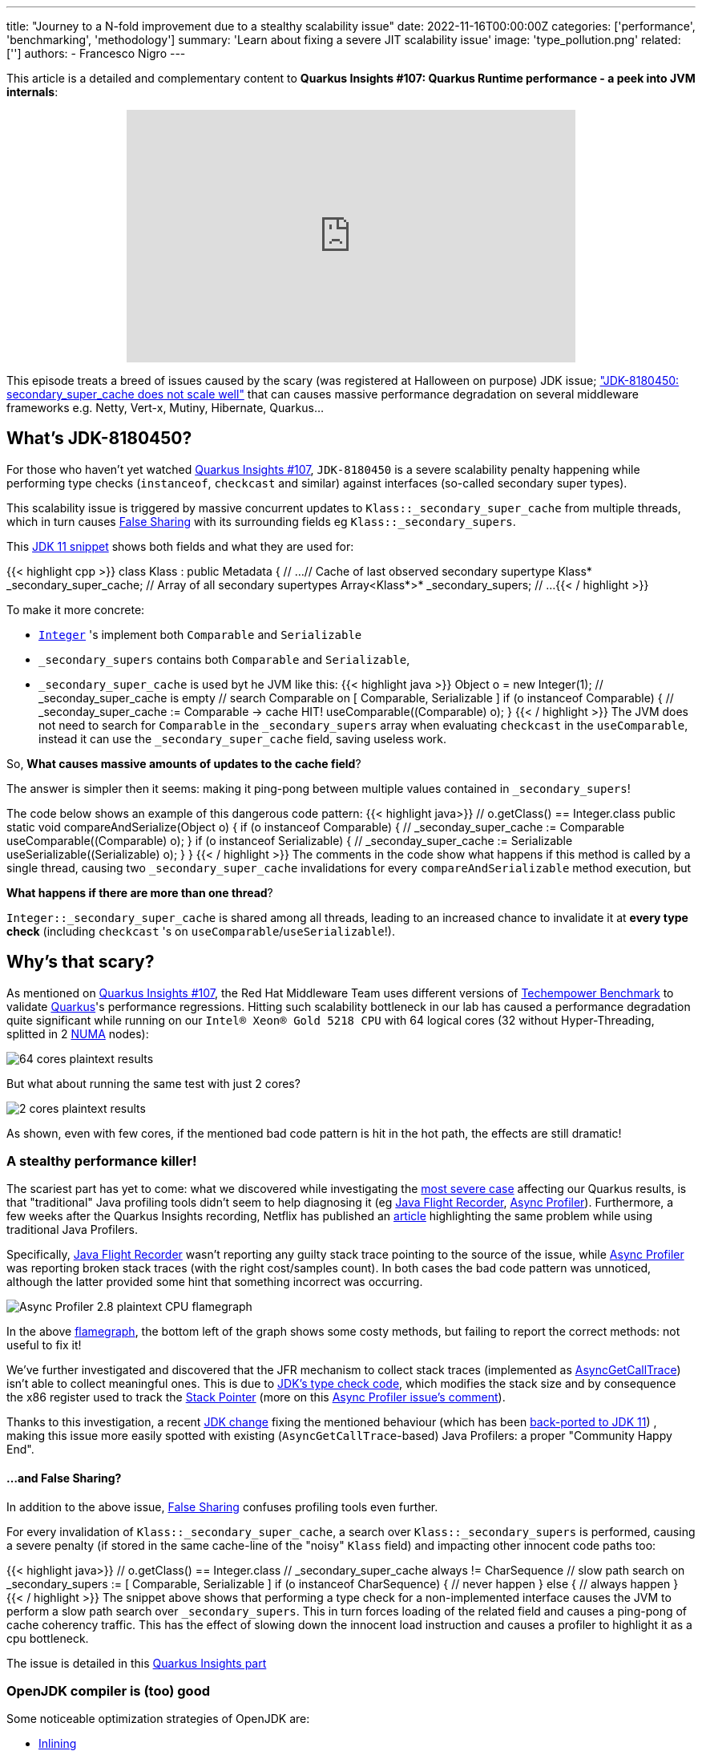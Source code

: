 ---
title: "Journey to a N-fold improvement due to a stealthy scalability issue"
date: 2022-11-16T00:00:00Z
categories: ['performance', 'benchmarking', 'methodology']
summary: 'Learn about fixing a severe JIT scalability issue'
image: 'type_pollution.png'
related: ['']
authors:
 - Francesco Nigro
---

This article is a detailed and complementary content to *Quarkus Insights #107: Quarkus Runtime performance - a peek into JVM internals*:
++++
<div class="imageblock right text-center">
<div class="content" style="text-align: center;">
<iframe width="560" height="315" src="https://www.youtube.com/embed/G40VfIsnCdo" title="YouTube video player" frameborder="0" allow="accelerometer; autoplay; clipboard-write; encrypted-media; gyroscope; picture-in-picture" allowfullscreen></iframe>
</div>
</div>
++++
This episode treats a breed of issues caused by the scary (was registered at Halloween on purpose) JDK issue; https://bugs.openjdk.org/browse/JDK-8180450["JDK-8180450: secondary_super_cache does not scale well"]
that can causes massive performance degradation on several middleware frameworks e.g. Netty, Vert-x, Mutiny, Hibernate, Quarkus...

== What's JDK-8180450?

For those who haven't yet watched https://youtu.be/G40VfIsnCdo[Quarkus Insights #107], `JDK-8180450` is a severe scalability penalty happening while
performing type checks (`instanceof`, `checkcast` and similar) against interfaces (so-called secondary super types).

This scalability issue is triggered by massive concurrent updates to `Klass::_secondary_super_cache`
from multiple threads, which in turn causes https://en.wikipedia.org/wiki/False_sharing[False Sharing] with its surrounding fields eg `Klass::_secondary_supers`.

This https://github.com/openjdk/jdk11/blob/37115c8ea4aff13a8148ee2b8832b20888a5d880/src/hotspot/share/oops/klass.hpp#L133[JDK 11 snippet] shows both fields and
what they are used for:

{{< highlight cpp >}}
class Klass : public Metadata {
  // ...
  // Cache of last observed secondary supertype
  Klass*      _secondary_super_cache;
  // Array of all secondary supertypes
  Array<Klass*>* _secondary_supers;
  // ...
{{< / highlight >}}

To make it more concrete: 

* https://docs.oracle.com/en/java/javase/11/docs/api/java.base/java/lang/Integer.html[`Integer`] 's implement both `Comparable` and `Serializable`
* `_secondary_supers` contains both `Comparable` and `Serializable`, 
* `_secondary_super_cache` is used byt he JVM like this:
{{< highlight java >}}
    Object o = new Integer(1);
    // _seconday_super_cache is empty
    // search Comparable on [ Comparable, Serializable ]
    if (o instanceof Comparable) {
        // _seconday_super_cache := Comparable -> cache HIT!
        useComparable((Comparable) o);
    }
{{< / highlight >}}
The JVM does not need to search for `Comparable` in the `_secondary_supers` array when evaluating `checkcast` in the `useComparable`, instead it can
use the `_secondary_super_cache` field, saving useless work.

So, *What causes massive amounts of updates to the cache field*?

The answer is simpler then it seems: making it ping-pong between multiple values contained in `_secondary_supers`!

The code below shows an example of this dangerous code pattern:
{{< highlight java>}}
    // o.getClass() == Integer.class
    public static void compareAndSerialize(Object o) {
        if (o instanceof Comparable) {
            // _seconday_super_cache := Comparable
            useComparable((Comparable) o);
        }
        if (o instanceof Serializable) {
            // _seconday_super_cache := Serializable
            useSerializable((Serializable) o);
        }
    }
{{< / highlight >}}
The comments in the code show what happens if this method is called by a single thread, causing two `_secondary_super_cache`
invalidations for every `compareAndSerializable` method execution, but

*What happens if there are more than one thread*?

`Integer::_secondary_super_cache` is shared among all threads, leading to an increased chance to invalidate it at *every type check* (including `checkcast` 's on `useComparable`/`useSerializable`!).

== Why's that scary?

As mentioned on https://youtu.be/G40VfIsnCdo[Quarkus Insights #107], the Red Hat Middleware Team uses different versions of
https://www.techempower.com/[Techempower Benchmark] to validate https://quarkus.io[Quarkus]'s performance regressions.
Hitting such scalability bottleneck in our lab has caused a performance degradation quite significant while running on our `Intel(R) Xeon(R) Gold 5218 CPU` with 64 logical cores (32 without Hyper-Threading, splitted in 2 https://en.wikipedia.org/wiki/Non-uniform_memory_access[NUMA] nodes):

image::64_cores.png[64 cores plaintext results]

But what about running the same test with just 2 cores?

image::2_cores.png[2 cores plaintext results]

As shown, even with few cores, if the mentioned bad code pattern is hit in the hot path, the effects are still dramatic!

=== A stealthy performance killer!

The scariest part has yet to come: what we discovered while investigating the https://github.com/netty/netty/issues/12708[most severe case]
affecting our Quarkus results, is that "traditional" Java profiling tools didn't seem to help diagnosing it
(eg https://access.redhat.com/documentation/en-us/openjdk/11/html/using_jdk_flight_recorder_with_openjdk/index[Java Flight Recorder], https://github.com/jvm-profiling-tools/async-profiler[Async Profiler]).
Furthermore, a few weeks after the Quarkus Insights recording, Netflix has published an https://netflixtechblog.com/seeing-through-hardware-counters-a-journey-to-threefold-performance-increase-2721924a2822[article]
highlighting the same problem while using traditional Java Profilers.

Specifically, https://access.redhat.com/documentation/en-us/openjdk/11/html/using_jdk_flight_recorder_with_openjdk/index[Java Flight Recorder] wasn't reporting
any guilty stack trace pointing to the source of the issue, while https://github.com/jvm-profiling-tools/async-profiler[Async Profiler] was reporting
broken stack traces (with the right cost/samples count). In both cases the bad code pattern was unnoticed, although
the latter provided some hint that something incorrect was occurring.

image::async_profiler_2_8_broken.png[Async Profiler 2.8 plaintext CPU flamegraph]

In the above https://netflixtechblog.com/java-in-flames-e763b3d32166[flamegraph], the bottom left of the graph shows
some costy methods, but failing to report the correct methods: not useful to fix it!

We've further investigated and discovered that the JFR mechanism to collect stack traces
(implemented as http://psy-lob-saw.blogspot.com/2016/06/the-pros-and-cons-of-agct.html[AsyncGetCallTrace])
isn't able to collect meaningful ones. This is due to https://github.com/openjdk/jdk11/blob/37115c8ea4aff13a8148ee2b8832b20888a5d880/src/hotspot/cpu/x86/macroAssembler_x86.cpp#L5486[JDK's type check code],
which modifies the stack size and by consequence the x86 register used to track the https://en.wikipedia.org/wiki/Stack_register[Stack Pointer]
(more on this https://github.com/jvm-profiling-tools/async-profiler/issues/673#issuecomment-1304504745[Async Profiler issue's comment]).

Thanks to this investigation, a recent https://bugs.openjdk.org/browse/JDK-8287425[JDK change] fixing the mentioned behaviour
(which has been https://github.com/openjdk/jdk11u-dev/pull/1524[back-ported to JDK 11]) ,
making this issue more easily spotted with existing (`AsyncGetCallTrace`-based) Java Profilers: a proper "Community Happy End".

==== ...and False Sharing?

In addition to the above issue, https://en.wikipedia.org/wiki/False_sharing[False Sharing] confuses profiling tools even further.

For every invalidation of `Klass::_secondary_super_cache`, a search over `Klass::_secondary_supers` is performed,
causing a severe penalty (if stored in the same cache-line of the "noisy" `Klass` field) and impacting other innocent code paths too:

{{< highlight java>}}
    // o.getClass() == Integer.class
    // _secondary_super_cache always != CharSequence
    // slow path search on _secondary_supers := [ Comparable, Serializable ]
    if (o instanceof CharSequence) {
        // never happen
    } else {
        // always happen
    }
{{< / highlight >}}
The snippet above shows that performing a type check for a non-implemented interface causes the JVM to perform a slow path search
over `_secondary_supers`. This in turn forces loading of the related field and causes
a ping-pong of cache coherency traffic. This has the effect of slowing down the innocent load instruction and causes a profiler
to highlight it as a cpu bottleneck.

The issue is detailed in this https://youtu.be/G40VfIsnCdo?t=1411[Quarkus Insights part]

=== OpenJDK compiler is (too) good

Some noticeable optimization strategies of OpenJDK are:

* https://wiki.openjdk.org/display/HotSpot/Inlining[Inlining]
* https://wiki.openjdk.org/display/HotSpot/TypeProfile[Type Profile]

Thanks to both optimizations, the JDK Compiler can drop type-check operations preventing the issue from happening.
Unlucky runtime conditions can then cause such optimizations to fail (as mentioned in https://youtu.be/G40VfIsnCdo?t=1692[this Quarkus Insights part]),
unexpectedly biting end-users.

This smart compiler behaviour, together with the previous mentioned profiler issues, has meant this issue has lay dormant and unnoticed for some time,
especially in benchmarking environments, where overly simplistic use cases were leaving the compiler more
room to optimize and hide it.

== What's next?
In order to support our developers and the Java Community to diagnose this stealthy and severe performance issue,
we've developed a https://github.com/raphw/byte-buddy[ByteBuddy]-powered https://github.com/RedHatPerf/type-pollution-agent[Java Agent]. This has helped fix the
most severe https://bugs.openjdk.org/browse/JDK-8180450?focusedCommentId=14536886&page=com.atlassian.jira.plugin.system.issuetabpanels%3Acomment-tabpanel#comment-14536886[code paths] of our products
(and the widely used https://github.com/netty/netty/issues/12708[Netty Framework]) and hopefully will be used by other
players of the Java Community to diagnose if their code can be affected by it.

Thanks to the reports of our developers and the rest of Java Community (including Netflix and Intel engineers),
the https://bugs.openjdk.org/browse/JDK-8180450[scalability JDK issue] now has raised a priority and a fix will be targeted for the Java 21 release.

As a separate effort we've evaluated with the OpenJDK Red Hat team alternatives fixes to the infamous JDK issue as well, ending up rejecting ad-hoc flags to disable such optimization (as it was designed to be)
because too harmful for existing users, which unconsciously have benefited from it till now. We are trusty that our feedbacks
will help making a better decision for the Java Community, present and future.

=== Is it still worthy to fix our code?

As usual: *Depends(TM)*.

As mentioned in Quarkus Insights, some fixes have helped to use different and more idiomatic code
solutions to replace the misuse (often abuse) of the existing type check-based logic, often leading to better performance and,
moreover, way better code.

In addition, there isn't yet (at the time this article has been published) any mention of back-porting plans,
meaning that legacy or just slow adopters (and existing users too) will be left behind, running code with suboptimal (at best) performance.

=== but I don't know yet how to use the Agent!

In the next articles of our blog we'll present more concrete examples of fixed code using
https://github.com/RedHatPerf/type-pollution-agent[the agent] (presented on this https://youtu.be/G40VfIsnCdo?t=2235[Quarkus Insights part] too)
and the impact of the OpenJDK compiler optimization strategies (briefly mentioned <<_openjdk_compilers_are_too_good,here>>).

== Special Thanks
====
* Andrew Haley
* Andrew Dinn
* Rafael Winterhalter
* Sanne Grinovero
* Norman Maurer
* Andrei Pangin
* Johannes Bechberger
* Quarkus, Hibernate, Vert-x, Mutiny and Infinispan teams for the patience and the efforts to try the agent and fix our products trusting our tools
* Netflix & Intel team and their https://netflixtechblog.com/seeing-through-hardware-counters-a-journey-to-threefold-performance-increase-2721924a2822[awesome article]
mentioned in <<_a_stealthy_performance_killer,this>> section
====



